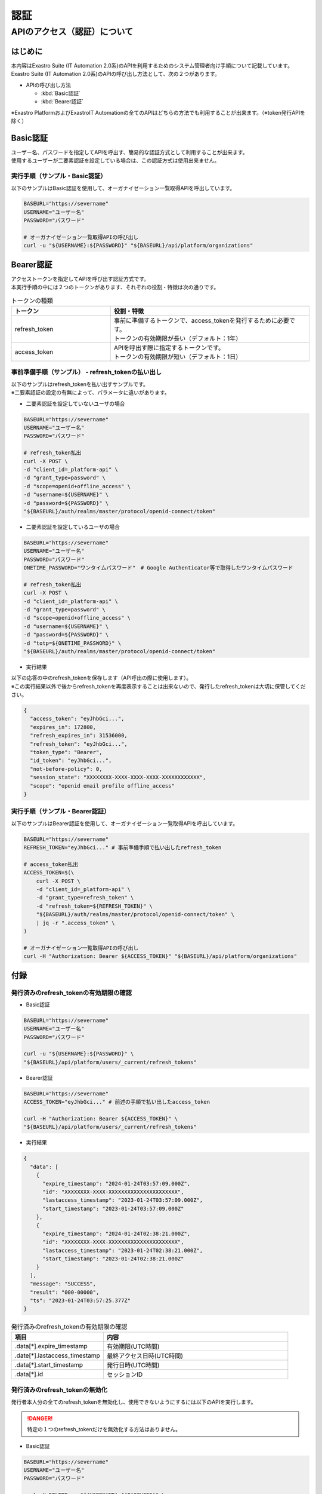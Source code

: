 ====
認証
====

APIのアクセス（認証）について
=============================

はじめに
--------

| 本内容はExastro Suite (IT Automation 2.0系)のAPIを利用するためのシステム管理者向け手順について記載しています。
| Exastro Suite (IT Automation 2.0系)のAPIの呼び出し方法として、次の２つがあります。

- APIの呼び出し方法

  - :kbd:`Basic認証`

  - :kbd:`Bearer認証`

| ※Exastro PlatformおよびExastroIT Automationの全てのAPIはどちらの方法でも利用することが出来ます。（※token発行APIを除く）

Basic認証
---------

| ユーザー名、パスワードを指定してAPIを呼出す、簡易的な認証方式として利用することが出来ます。
| 使用するユーザーが二要素認証を設定している場合は、この認証方式は使用出来ません。

実行手順（サンプル・Basic認証）
^^^^^^^^^^^^^^^^^^^^^^^^^^^^^^^^^^^^^^

| 以下のサンプルはBasic認証を使用して、オーガナイゼーション一覧取得APIを呼出しています。

.. code-block:: bash

    BASEURL="https://severname"
    USERNAME="ユーザー名"
    PASSWORD="パスワード"

    # オーガナイゼーション一覧取得APIの呼び出し
    curl -u "${USERNAME}:${PASSWORD}" "${BASEURL}/api/platform/organizations"


Bearer認証
----------

| アクセストークンを指定してAPIを呼び出す認証方式です。
| 本実行手順の中には２つのトークンがあります、それぞれの役割・特徴は次の通りです。

.. list-table:: トークンの種類
    :widths: 20, 40
    :header-rows: 1
    :align: left

    * - トークン
      - 役割・特徴
    * - refresh_token
      - | 事前に準備するトークンで、access_tokenを発行するために必要です。
        | トークンの有効期限が長い（デフォルト：1年）
    * -  access_token
      - | APIを呼出す際に指定するトークンです。
        | トークンの有効期限が短い（デフォルト：1日）


事前準備手順（サンプル） - refresh_tokenの払い出し
^^^^^^^^^^^^^^^^^^^^^^^^^^^^^^^^^^^^^^^^^^^^^^^^^^

| 以下のサンプルはrefresh_tokenを払い出すサンプルです。
| ※二要素認証の設定の有無によって、パラメータに違いがあります。

- | 二要素認証を設定していないユーザの場合

.. code-block:: bash

    BASEURL="https://severname"
    USERNAME="ユーザー名"
    PASSWORD="パスワード"

    # refresh_token払出
    curl -X POST \
    -d "client_id=_platform-api" \
    -d "grant_type=password" \
    -d "scope=openid+offline_access" \
    -d "username=${USERNAME}" \
    -d "password=${PASSWORD}" \
    "${BASEURL}/auth/realms/master/protocol/openid-connect/token"

- | 二要素認証を設定しているユーザの場合

.. code-block:: bash

  BASEURL="https://severname"
  USERNAME="ユーザー名"
  PASSWORD="パスワード"
  ONETIME_PASSWORD="ワンタイムパスワード"　# Google Authenticator等で取得したワンタイムパスワード

  # refresh_token払出
  curl -X POST \
  -d "client_id=_platform-api" \
  -d "grant_type=password" \
  -d "scope=openid+offline_access" \
  -d "username=${USERNAME}" \
  -d "password=${PASSWORD}" \
  -d "totp=${ONETIME_PASSWORD}" \
  "${BASEURL}/auth/realms/master/protocol/openid-connect/token"

- | 実行結果

| 以下の応答の中のrefresh_tokenを保存します（API呼出の際に使用します）。
| ※この実行結果以外で後からrefresh_tokenを再度表示することは出来ないので、発行したrefresh_tokenは大切に保管してください。

.. code-block:: bash

  {
    "access_token": "eyJhbGci...",
    "expires_in": 172800,
    "refresh_expires_in": 31536000,
    "refresh_token": "eyJhbGci...",
    "token_type": "Bearer",
    "id_token": "eyJhbGci...",
    "not-before-policy": 0,
    "session_state": "XXXXXXXX-XXXX-XXXX-XXXX-XXXXXXXXXXXX",
    "scope": "openid email profile offline_access"
  }

実行手順（サンプル・Bearer認証）
^^^^^^^^^^^^^^^^^^^^^^^^^^^^^^^^^^^^^^^^^^

| 以下のサンプルはBearer認証を使用して、オーガナイゼーション一覧取得APIを呼出しています。

.. code-block:: bash

  BASEURL="https://severname"
  REFRESH_TOKEN="eyJhbGci..." # 事前準備手順で払い出したrefresh_token

  # access_token払出
  ACCESS_TOKEN=$(\
      curl -X POST \
      -d "client_id=_platform-api" \
      -d "grant_type=refresh_token" \
      -d "refresh_token=${REFRESH_TOKEN}" \
      "${BASEURL}/auth/realms/master/protocol/openid-connect/token" \
      | jq -r ".access_token" \
  )

  # オーガナイゼーション一覧取得APIの呼び出し
  curl -H "Authorization: Bearer ${ACCESS_TOKEN}" "${BASEURL}/api/platform/organizations"

付録
----

発行済みのrefresh_tokenの有効期限の確認
^^^^^^^^^^^^^^^^^^^^^^^^^^^^^^^^^^^^^^^

- | Basic認証

.. code-block:: bash

  BASEURL="https://severname"
  USERNAME="ユーザー名"
  PASSWORD="パスワード"

  curl -u "${USERNAME}:${PASSWORD}" \
  "${BASEURL}/api/platform/users/_current/refresh_tokens"

- | Bearer認証

.. code-block:: bash

  BASEURL="https://severname"
  ACCESS_TOKEN="eyJhbGci..." # 前述の手順で払い出したaccess_token

  curl -H "Authorization: Bearer ${ACCESS_TOKEN}" \
  "${BASEURL}/api/platform/users/_current/refresh_tokens"

- | 実行結果

.. code-block:: json

  {
    "data": [
      {
        "expire_timestamp": "2024-01-24T03:57:09.000Z",
        "id": "XXXXXXXX-XXXX-XXXXXXXXXXXXXXXXXXXXXX",
        "lastaccess_timestamp": "2023-01-24T03:57:09.000Z",
        "start_timestamp": "2023-01-24T03:57:09.000Z"
      },
      {
        "expire_timestamp": "2024-01-24T02:38:21.000Z",
        "id": "XXXXXXXX-XXXX-XXXXXXXXXXXXXXXXXXXXXX",
        "lastaccess_timestamp": "2023-01-24T02:38:21.000Z",
        "start_timestamp": "2023-01-24T02:38:21.000Z"
      }
    ],
    "message": "SUCCESS",
    "result": "000-00000",
    "ts": "2023-01-24T03:57:25.377Z"
  }


.. list-table:: 発行済みのrefresh_tokenの有効期限の確認
    :widths: 20, 40
    :header-rows: 1
    :align: left

    * - 項目
      - 内容
    * - .data[*].expire_timestamp
      - 有効期限(UTC時間)
    * - .date[*].lastaccess_timestamp
      - 最終アクセス日時(UTC時間)
    * - .data[*].start_timestamp
      - 発行日時(UTC時間)
    * - .data[*].id
      - セッションID

発行済みのrefresh_tokenの無効化
^^^^^^^^^^^^^^^^^^^^^^^^^^^^^^^

| 発行者本人分の全てのrefresh_tokenを無効化し、使用できないようにするには以下のAPIを実行します。

.. danger::
  | 特定の１つのrefresh_tokenだけを無効化する方法はありません。


- | Basic認証

.. code-block:: bash

  BASEURL="https://severname"
  USERNAME="ユーザー名"
  PASSWORD="パスワード"

  curl -X DELETE -u "${USERNAME}:${PASSWORD}" \
  "${BASEURL}/api/platform/users/_current/refresh_tokens"

- | Bearer認証

.. code-block:: bash

  BASEURL="https://severname"
  ACCESS_TOKEN="eyJhbGci..." # 前述の手順で払い出したaccess_token

  curl -X DELETE -H "Authorization: Bearer ${ACCESS_TOKEN}" \
  "${BASEURL}/api/platform/users/_current/refresh_tokens"

- | 実行結果（成功時）

.. code-block:: bash

  {
    "data": null,
    "message": "SUCCESS",
    "result": "000-00000",
    "ts": "2023-01-24T08:47:27.318Z"
  }

トークンの有効期限の設定変更
----------------------------

| トークンの有効期限の日数は、以下で設定出来ます。
| ※設定はシステム管理者のtokenにのみに反映されます

1. | 以下のURLよりkeycloakにアクセスします。

.. code-block:: bash

  {システム管理者サイトアドレス}/auth/admin/master/console/#/realms/master

2. | 未ログインの際は、ログイン画面が表示されますのでログインしてください

.. figure:: /images/ja/manuals/platform/login/exastro-login.png
   :width: 400px
   :alt: ログイン画面


- | refresh tokenの有効期限設定

  1. | 「Realm Settings」の「Tokens」を選択します。

  .. figure:: /images/ja/manuals/platform/keycloak/keycloak_tokens.png
     :width: 500px
     :alt: Tokens

  2. | 「Offline Session Max Limited」をONに設定し、「Offline Session Idle」と「Offline Session Max」にrefresh tokenの有効期限に設定したい値を入力します。
     | 各項目についての詳細は Keycloakのドキュメント <https://www.keycloak.org/docs/latest/server_admin/index.html> をご確認ください。

     | 例)refresh tokenの有効期限を365日に設定したい場合

     - | Offline Session Idle：365 Days
     - | Offline Session Max：365 Days

  .. figure:: /images/ja/manuals/platform/keycloak/keycloak_offline_session_max_limited.png
     :width: 500px
     :alt: Offline Session Max Limited

- | access tokenの有効期限設定

  1. | 「Clients」を選択します。

  .. figure:: /images/ja/manuals/platform/keycloak/keycloak_clients.png
     :width: 500px
     :alt: Clients

  2. | 「_platform-api」を選択します。

  .. figure:: /images/ja/manuals/platform/keycloak/keycloak_platform-api.png
     :width: 500px
     :alt: platform-api

  3. | 「Advanced Settings」の中の「Access Token Lifespan」と「Client Session Idle」と「Client Session Max」にaccess tokenの有効期限に設定したい値を入力します。
     | 各項目についての詳細は Keycloakのドキュメント <https://www.keycloak.org/docs/latest/server_admin/index.html> をご確認ください。

     | 例)access tokenの有効期限を1日に設定したい場合

     - | Access Token Lifespan：1 Days
     - | Client Session Idle：1 Days
     - | Client Session Max：1 Days

  .. figure:: /images/ja/manuals/platform/keycloak/keycloak_advanced_settings.png
     :width: 500px
     :alt: Advanced Settings


